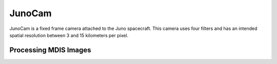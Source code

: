 JunoCam
=======
JunoCam is a fixed frame camera attached to the Juno spacecraft.  This camera
uses four filters and has an intended spatial resolution between 3 and 15
kilometers per pixel.

Processing MDIS Images
----------------------

